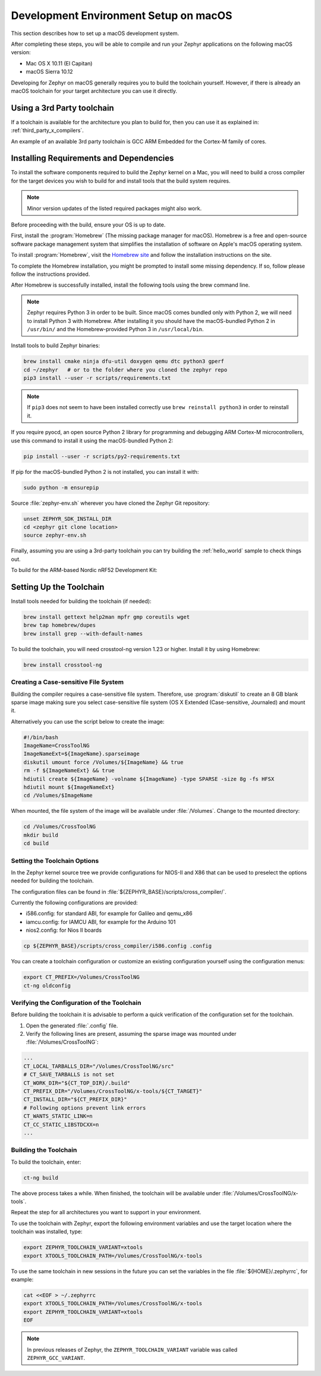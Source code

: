 .. _installing_zephyr_mac:

Development Environment Setup on macOS
######################################

This section describes how to set up a macOS development system.

After completing these steps, you will be able to compile and run your Zephyr
applications on the following macOS version:

* Mac OS X 10.11 (El Capitan)
* macOS Sierra 10.12

Developing for Zephyr on macOS generally requires you to build the
toolchain yourself. However, if there is already an macOS toolchain for your
target architecture you can use it directly.

Using a 3rd Party toolchain
***************************

If a toolchain is available for the architecture you plan to build for, then
you can use it as explained in: :ref:`third_party_x_compilers`.

An example of an available 3rd party toolchain is GCC ARM Embedded for the
Cortex-M family of cores.

.. _mac_requirements:

Installing Requirements and Dependencies
****************************************

To install the software components required to build the Zephyr kernel on a
Mac, you will need to build a cross compiler for the target devices you wish to
build for and install tools that the build system requires.

.. note::
   Minor version updates of the listed required packages might also
   work.

Before proceeding with the build, ensure your OS is up to date.

First, install the :program:`Homebrew` (The missing package manager for
macOS). Homebrew is a free and open-source software package management system
that simplifies the installation of software on Apple's macOS operating
system.

To install :program:`Homebrew`, visit the `Homebrew site`_ and follow the
installation instructions on the site.

To complete the Homebrew installation, you might be prompted to install some
missing dependency. If so, follow please follow the instructions provided.

After Homebrew is successfully installed, install the following tools using
the brew command line.

.. note::
   Zephyr requires Python 3 in order to be built. Since macOS comes bundled
   only with Python 2, we will need to install Python 3 with Homebrew. After
   installing it you should have the macOS-bundled Python 2 in ``/usr/bin/``
   and the Homebrew-provided Python 3 in ``/usr/local/bin``.

Install tools to build Zephyr binaries:

.. code-block:: console

   brew install cmake ninja dfu-util doxygen qemu dtc python3 gperf
   cd ~/zephyr   # or to the folder where you cloned the zephyr repo
   pip3 install --user -r scripts/requirements.txt

.. note::
   If ``pip3`` does not seem to have been installed correctly use
   ``brew reinstall python3`` in order to reinstall it.

If you require pyocd, an open source Python 2 library for programming and
debugging ARM Cortex-M microcontrollers, use this command to install it using
the macOS-bundled Python 2:

.. code-block:: console

   pip install --user -r scripts/py2-requirements.txt

If pip for the macOS-bundled Python 2 is not installed, you can install it with:

.. code-block:: console

   sudo python -m ensurepip

Source :file:`zephyr-env.sh` wherever you have cloned the Zephyr Git repository:

.. code-block:: console

   unset ZEPHYR_SDK_INSTALL_DIR
   cd <zephyr git clone location>
   source zephyr-env.sh

Finally, assuming you are using a 3rd-party toolchain you can try building the :ref:`hello_world` sample to check things out.

To build for the ARM-based Nordic nRF52 Development Kit:

.. zephyr-app-commands::
  :zephyr-app: samples/hello_world
  :board: nrf52_pca10040
  :host-os: unix
  :goals: build

.. _setting_up_mac_toolchain:

Setting Up the Toolchain
************************

Install tools needed for building the toolchain (if needed):

.. code-block:: console

   brew install gettext help2man mpfr gmp coreutils wget
   brew tap homebrew/dupes
   brew install grep --with-default-names


To build the toolchain, you will need crosstool-ng version 1.23 or higher.
Install it by using Homebrew:

.. code-block:: console

   brew install crosstool-ng

Creating a Case-sensitive File System
=====================================

Building the compiler requires a case-sensitive file system. Therefore, use
:program:`diskutil` to create an 8 GB blank sparse image making sure you select
case-sensitive file system (OS X Extended (Case-sensitive, Journaled) and
mount it.

Alternatively you can use the script below to create the image:

.. code-block:: bash

   #!/bin/bash
   ImageName=CrossToolNG
   ImageNameExt=${ImageName}.sparseimage
   diskutil umount force /Volumes/${ImageName} && true
   rm -f ${ImageNameExt} && true
   hdiutil create ${ImageName} -volname ${ImageName} -type SPARSE -size 8g -fs HFSX
   hdiutil mount ${ImageNameExt}
   cd /Volumes/$ImageName

When mounted, the file system of the image will be available under
:file:`/Volumes`. Change to the mounted directory:

.. code-block:: console

   cd /Volumes/CrossToolNG
   mkdir build
   cd build

Setting the Toolchain Options
=============================

In the Zephyr kernel source tree we provide configurations for NIOS-II and
X86 that can be used to preselect the options needed for building the toolchain.

The configuration files can be found in
:file:`${ZEPHYR_BASE}/scripts/cross_compiler/`.

Currently the following configurations are provided:

* i586.config: for standard ABI, for example for Galileo and qemu_x86
* iamcu.config: for IAMCU ABI, for example for the Arduino 101
* nios2.config: for Nios II boards

.. code-block:: console

   cp ${ZEPHYR_BASE}/scripts/cross_compiler/i586.config .config

You can create a toolchain configuration or customize an existing configuration
yourself using the configuration menus:

.. code-block:: console

   export CT_PREFIX=/Volumes/CrossToolNG
   ct-ng oldconfig

Verifying the Configuration of the Toolchain
============================================

Before building the toolchain it is advisable to perform a quick verification
of the configuration set for the toolchain.

1. Open the generated :file:`.config` file.

2. Verify the following lines are present, assuming the sparse image was
   mounted under :file:`/Volumes/CrossToolNG`:

.. code-block:: bash

   ...
   CT_LOCAL_TARBALLS_DIR="/Volumes/CrossToolNG/src"
   # CT_SAVE_TARBALLS is not set
   CT_WORK_DIR="${CT_TOP_DIR}/.build"
   CT_PREFIX_DIR="/Volumes/CrossToolNG/x-tools/${CT_TARGET}"
   CT_INSTALL_DIR="${CT_PREFIX_DIR}"
   # Following options prevent link errors
   CT_WANTS_STATIC_LINK=n
   CT_CC_STATIC_LIBSTDCXX=n
   ...

Building the Toolchain
======================

To build the toolchain, enter:

.. code-block:: console

   ct-ng build

The above process takes a while. When finished, the toolchain will be available
under :file:`/Volumes/CrossToolNG/x-tools`.

Repeat the step for all architectures you want to support in your environment.

To use the toolchain with Zephyr, export the following environment variables
and use the target location where the toolchain was installed, type:

.. code-block:: console

   export ZEPHYR_TOOLCHAIN_VARIANT=xtools
   export XTOOLS_TOOLCHAIN_PATH=/Volumes/CrossToolNG/x-tools


To use the same toolchain in new sessions in the future you can set the
variables in the file :file:`${HOME}/.zephyrrc`, for example:

.. code-block:: console

   cat <<EOF > ~/.zephyrrc
   export XTOOLS_TOOLCHAIN_PATH=/Volumes/CrossToolNG/x-tools
   export ZEPHYR_TOOLCHAIN_VARIANT=xtools
   EOF

.. note:: In previous releases of Zephyr, the ``ZEPHYR_TOOLCHAIN_VARIANT``
          variable was called ``ZEPHYR_GCC_VARIANT``.

.. _Homebrew site: http://brew.sh/

.. _crosstool-ng site: http://crosstool-ng.org
